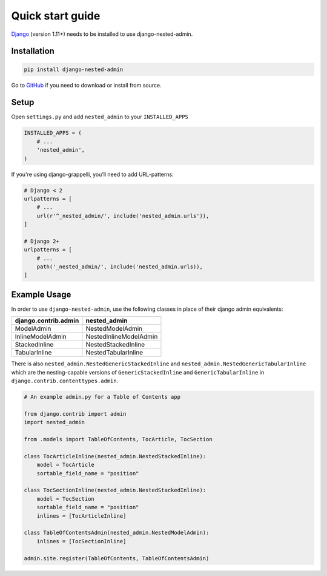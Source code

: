 .. _quickstart:

=================
Quick start guide
=================

`Django <http://www.djangoproject.com>`_ (version 1.11+) needs to be installed to use django-nested-admin.

Installation
============

.. code-block:: bash

    pip install django-nested-admin

Go to `GitHub <https://github.com/theatlantic/django-nested-admin>`_ if you need to download or install from source.

Setup
=====

Open ``settings.py`` and add ``nested_admin`` to your ``INSTALLED_APPS``

.. code-block:: python

    INSTALLED_APPS = (
        # ...
        'nested_admin',
    )

If you're using django-grappelli, you’ll need to add URL-patterns:

.. code-block:: python

    # Django < 2
    urlpatterns = [
        # ...
        url(r'^_nested_admin/', include('nested_admin.urls')),
    ]

    # Django 2+
    urlpatterns = [
        # ...
        path('_nested_admin/', include('nested_admin.urls)),
    ]

Example Usage
=============

In order to use ``django-nested-admin``, use the following classes in
place of their django admin equivalents:

========================  ======================
**django.contrib.admin**  **nested_admin**      
------------------------  ----------------------
ModelAdmin                NestedModelAdmin           
InlineModelAdmin          NestedInlineModelAdmin
StackedInline             NestedStackedInline   
TabularInline             NestedTabularInline
========================  ======================

There is also ``nested_admin.NestedGenericStackedInline`` and
``nested_admin.NestedGenericTabularInline`` which are the nesting-capable
versions of ``GenericStackedInline`` and ``GenericTabularInline`` in
``django.contrib.contenttypes.admin``.

.. code-block:: python

    # An example admin.py for a Table of Contents app

    from django.contrib import admin
    import nested_admin

    from .models import TableOfContents, TocArticle, TocSection

    class TocArticleInline(nested_admin.NestedStackedInline):
        model = TocArticle
        sortable_field_name = "position"

    class TocSectionInline(nested_admin.NestedStackedInline):
        model = TocSection
        sortable_field_name = "position"
        inlines = [TocArticleInline]

    class TableOfContentsAdmin(nested_admin.NestedModelAdmin):
        inlines = [TocSectionInline]

    admin.site.register(TableOfContents, TableOfContentsAdmin)
